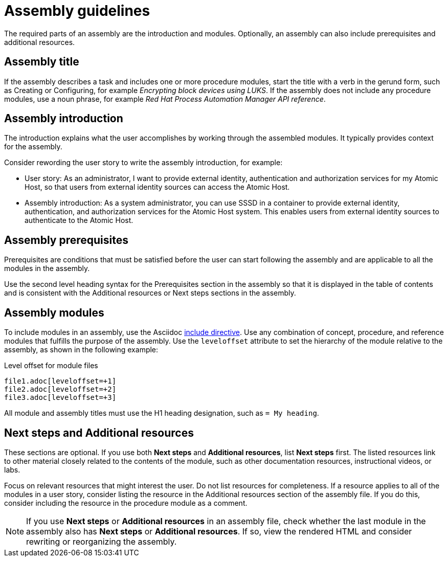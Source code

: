 [id="assembly-guidelines"]
= Assembly guidelines

The required parts of an assembly are the introduction and modules. Optionally, an assembly can also include prerequisites and additional resources.

[discrete]
== Assembly title

If the assembly describes a task and includes one or more procedure modules, start the title with a verb in the gerund form, such as Creating or Configuring, for example _Encrypting block devices using LUKS_. If the assembly does not include any procedure modules, use a noun phrase, for example _Red Hat Process Automation Manager API reference_.

[discrete]
== Assembly introduction

The introduction explains what the user accomplishes by working through the assembled modules. It typically provides context for the assembly.

Consider rewording the user story to write the assembly introduction, for example:

* User story: As an administrator, I want to provide external identity, authentication and authorization services for my Atomic Host, so that users from external identity sources can access the Atomic Host.
* Assembly introduction: As a system administrator, you can use SSSD in a container to provide external identity, authentication, and authorization services for the Atomic Host system. This enables users from external identity sources to authenticate to the Atomic Host.

[discrete]
== Assembly prerequisites

Prerequisites are conditions that must be satisfied before the user can start following the assembly and are applicable to all the modules in the assembly.

Use the second level heading syntax for the Prerequisites section in the assembly so that it is displayed in the table of contents and is consistent with the Additional resources or Next steps sections in the assembly.

// [bhardest] - We have a lot of xref-ing in these guidelines. A better approach might be to create a "snippets" .adoc file with snippets of common content (for example, the content about writing prerequisites, which applies to multiple sections). Then we can just include the relevant content from the snippets file wherever it's needed.
// [asteflova] - Let's do this after we finish reviewing the guidelines for procedures and assemblies.
// [sterobin] - I removed the cross-ref to the procedure "Writing prerequisites" for now because it provided no value and the id for that linked section needed to be removed anyway (should only be linking to modules, not module sub-headings). This clearly now provides little information, but based on the above comments, we should be looking into a better structure all around in this doc for describing the prereq, intro, body components that apply universally.

[discrete]
== Assembly modules

To include modules in an assembly, use the Asciidoc  link:http://asciidoctor.org/docs/asciidoc-syntax-quick-reference/#include-files[include directive]. Use any combination of concept, procedure, and reference modules that fulfills the purpose of the assembly. Use the `leveloffset` attribute to set the hierarchy of the module relative to the assembly, as shown in the following example:

.Level offset for module files
----
file1.adoc[leveloffset=+1]
file2.adoc[leveloffset=+2]
file3.adoc[leveloffset=+3]
----

All module and assembly titles must use the H1 heading designation, such as `= My heading`.

[discrete]


== Next steps and Additional resources
These sections are optional. If you use both *Next steps* and *Additional resources*, list *Next steps* first. The listed resources link to other material closely related to the contents of the module, such as other documentation resources, instructional videos, or labs.

Focus on relevant resources that might interest the user. Do not list resources for completeness. If a resource applies to all of the modules in a user story, consider listing the resource in the Additional resources section of the assembly file. If you do this, consider including the resource in the procedure module as a comment.

NOTE: If you use *Next steps* or *Additional resources* in an assembly file, check whether the last module in the assembly also has *Next steps* or *Additional resources*. If so, view the rendered HTML and consider rewriting or reorganizing the assembly.
